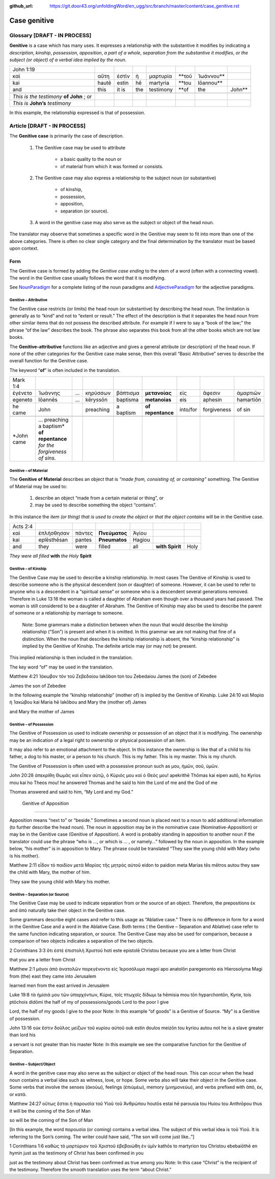 :github_url: https://git.door43.org/unfoldingWord/en_ugg/src/branch/master/content/case_genitive.rst

.. _case_genitive:

Case genitive
=============

Glossary  [DRAFT - IN PROCESS]
--------

**Genitive** is a case which has many uses. It expresses a relationship with the substantive it modifies by indicating a
*description*, *kinship*, *possession*, *apposition*, *a part of a whole*, *separation from the substantive it modifies*, 
*or the subject  (or object) of a verbal idea implied by the noun*.
	
.. csv-table::

  John 1:19
  καὶ,αὕτη,ἐστὶν,ἡ,μαρτυρία,**τοῦ,Ἰωάννου**
  kai,hautē,estin,hē,martyria,**tou,Iōannou**
  and,this,it is,the,testimony,**of,the,John**

 *This is the testimony* **of John**  ; or
 *This is* **John’s** *testimony*

In this example, the relationship expressed is that of possession.



Article   [DRAFT - IN PROCESS]
-------

The **Genitive case** is primarily the case of description.  

  1. The Genitive case may be used to attribute 
  
      * a basic quality to the noun or 
      *	of material from which it was formed or consists.
      
  2. The Genitive case may also express a relationship to the subject noun (or substantive) 
      
      *	of kinship, 
      * possession, 
      * apposition, 
      * separation (or source).
      
  3. A word in the genitive case may also serve as the subject or object of the head noun.

The translator may observe that sometimes a specific word in the Genitive may seem to fit into more than one of the above categories.
There is often no clear single category and the final determination by the translator must be based upon context.

Form
~~~~
The Genitive case is formed by adding the *Genitive case ending* to the stem of a word (often with a connecting vowel).  
The word in the Genitive case usually follows the word that it is modifying.

.. raw:: html
  	
    <style type="text/css">
    .tg  {border-collapse:collapse;border-spacing:0;}
    .tg td{font-family:Arial, sans-serif;font-size:14px;padding:10px 5px;border-style:solid;border-width:1px;overflow:hidden;word-break:normal;border-color:black;}
    .tg th{font-family:Arial, sans-serif;font-size:14px;font-weight:normal;padding:10px 5px;border-style:solid;border-width:1px;overflow:hidden;word-break:normal;border-color:black;}
    .tg .tg-c3ow{border-color:inherit;text-align:center;vertical-align:top}
    .tg .tg-09bg{font-family:serif !important;;background-color:#ffffff;border-color:inherit;text-align:center;vertical-align:top}
    .tg .tg-f8tv{font-style:italic;border-color:inherit;text-align:left;vertical-align:top}
    .tg .tg-0pky{border-color:inherit;text-align:left;vertical-align:top}
    .tg .tg-3xi5{background-color:#ffffff;border-color:inherit;text-align:center;vertical-align:top}
    .tg .tg-fymr{font-weight:bold;border-color:inherit;text-align:left;vertical-align:top}
    .tg .tg-7btt{font-weight:bold;border-color:inherit;text-align:center;vertical-align:top}
    .tg .tg-7g6k{font-weight:bold;background-color:#ffffff;border-color:inherit;text-align:center;vertical-align:top}
    </style>
    <table class="tg">
    <tr>
    <th class="tg-c3ow" colspan="7"><span style="font-weight:bold">Genitive Case Ending</span></th>
    </tr>
    <tr>
    <td class="tg-c3ow"></td>
    <td class="tg-f8tv" colspan="3">First and Second Declension</td>
    <td class="tg-0pky"></td>
    <td class="tg-f8tv" colspan="2">Third Declencion</td>
    </tr>
    <tr>
    <td class="tg-0pky"></td>
    <td class="tg-0pky">Masculine</td>
    <td class="tg-0pky">Feminine</td>
    <td class="tg-0pky">Neuter</td>
    <td class="tg-0pky"></td>
    <td class="tg-0pky">Masculine/Feminine</td>
    <td class="tg-0pky">Neuter</td>
    </tr>
    <tr>
      <td class="tg-0pky"><span style="font-style:italic">Singular</span></td>
      <td class="tg-3xi5" colspan="6"></td>
    </tr>
    <tr>
    <td class="tg-f8tv">Genitive</td>
    <td class="tg-3xi5"><span style="font-weight:bold">υ</span></td>
    <td class="tg-3xi5"> <span style="font-weight:bold">ς</span></td>
    <td class="tg-09bg"><span style="font-weight:bold">υ</span></td>
    <td class="tg-fymr"></td>
    <td class="tg-7btt">ος</td>
    <td class="tg-7btt">ος</td>
    </tr>
    <tr>
    <td class="tg-0pky"><span style="font-style:italic">Plural</span></td>
    <td class="tg-7g6k"></td>
    <td class="tg-7g6k"></td>
    <td class="tg-7g6k"></td>
    <td class="tg-0pky"></td>
    <td class="tg-0pky"></td>
    <td class="tg-0pky"></td>
    </tr>
    <tr>
    <td class="tg-0pky"><span style="font-style:italic">Genitive</span></td>
    <td class="tg-7g6k">ων</td>
    <td class="tg-7g6k">ων</td>
    <td class="tg-7g6k">ων</td>
    <td class="tg-0pky"></td>
    <td class="tg-c3ow"><span style="font-weight:bold">ων</span></td>
    <td class="tg-7btt">ων</td>
    </tr>
    </table>


See `NounParadigm <https://ugg.readthedocs.io/en/latest/paradigms.html#nouns>`_  for a complete listing of the noun paradigms and 
`AdjectiveParadigm <https://ugg.readthedocs.io/en/latest/paradigms.html#adjectives>`_ for the adjective paradigms.


Genitive – Attributive
##########################

The Genitive case restricts (or limits) the head noun (or substantive) by describing the head noun.  The limitation is generally 
as to “kind” and not to “extent or result.”   The effect of the description is that it separates the head noun from other similar 
items that do not possess the described attribute.  For example if I were to say a “book of the law;”  the phrase “of the law” 
describes the book. The phrase also separates this book from all the other books which are not law books.  

The **Genitive-attributive** functions like an adjective and gives a general attribute (or description) of the head noun.  
If none of the other categories for the Genitive case make sense, then this overall “Basic Attributive” serves to describe 
the overall function for the Genitive case.    

The keyword “**of**” is often included in the translation.


.. csv-table::

  Mark 1:4
  ἐγένετο,Ἰωάννης,...,κηρύσσων,βάπτισμα,**μετανοίας**,εἰς,ἄφεσιν,ἁμαρτιῶν
  egeneto,Iōannēs,...,kēryssōn,baptisma,**metanoias**,eis,aphesin,hamartiōn
  he came,John,,preaching,a baptism,**of repentance**,into/for,forgiveness,of sin
  
  *John came, ... preaching a baptism* **of repentance** *for the forgiveness of sins.*

Genitive – of Material
######################

The **Genitive of Material** describes an object that is *“made from, consisting of, or containing”* something.  
The Genitive of Material may be used to:

  #.  describe an object “made from a certain material or thing”, or  
  #.  may be used to describe something the object “contains”.   

In this instance the *item (or thing) that is used to create the object* or *that the object contains* will be in the Genitive case.   

.. csv-table::

  Acts 2:4
  καὶ,ἐπλήσθησαν,πάντες,**Πνεύματος**,Ἁγίου
  kai,eplēsthēsan,pantes,**Pneumatos**,Hagiou
  and,they,were,filled,all,**with Spirit**,Holy

*They were all filled* **with** *the Holy* **Spirit**

Genitive – of Kinship
#####################

The Genitive Case may be used to describe a kinship relationship.  In most cases The Genitive of Kinship is used to describe someone who is the physical descendent (son or daughter) of someone.  However, it can be used to refer to anyone who is a descendent in a “spiritual sense” or  someone who is a descendent several generations removed.  Therefore in Luke 13:16  the woman is called a daughter of Abraham even though over a thousand years had passed.  The woman is still considered to be a daughter of Abraham.  The Genitive of Kinship may also be used to describe the parent of someone or a relationship by marriage to someone.

 Note: Some grammars make a distinction between when the noun that would describe the kinship relationship (“Son”) is present and when it is omitted.  In this grammar we are not making that fine of a distinction.  When the noun that describes the kinship relationship is absent, the “kinship relationship”  is implied by the Genitive of Kinship.  The definite article may (or may not) be present.
This implied relationship is then included in the translation.   

The key word “of” may be used in the translation.

Matthew 4:21
Ἰάκωβον τὸν τοῦ Ζεβεδαίου
Iakōbon ton tou Zebedaiou
James    the  (son) of  Zebedee

James the son of Zebedee	

In the following example the “kinship relationship” (mother of) is implied by the Genitive of Kinship.
Luke 24:10
καὶ Μαρία ἡ Ἰακώβου
kai Maria hē Iakōbou
and Mary the (mother of) James

and Mary the mother of James

Genitive – of Possession
####################


The Genitive of Possession us used to indicate ownership or possession of an object that it is modifying.
The ownership may be an indication of a legal right to ownership or physical possession of an item.  

It may also refer to an emotional attachment to the object.  In this instance the ownership is like that of a child to his father, a dog to his master, or a person to his church.  This is my father. This is my master. This is my church.

The Genitive of Possession is often used with a possessive pronoun such as μου, ἡμῶν, σοῦ, ὑμῶν.

John 20:28
ἀπεκρίθη Θωμᾶς καὶ εἶπεν αὐτῷ, ὁ Κύριός μου καὶ ὁ Θεός μου!
apekrithē Thōmas kai eipen autō, ho Kyrios mou kai ho Theos mou!
he answered Thomas and he said to him the Lord of me and the God of me

Thomas answered and said to him, “My Lord and my God.”


 Genitive of Apposition
###################

Apposition means “next to” or “beside.” Sometimes a second noun is placed next to a noun to add additional information (to further describe the head noun). The noun in apposition  may be in the nominative case (Nominative-Apposition) or may be in the Genitive case (Genitive of Apposition).  A word is probably standing in apposition to another noun if the translator could use the phrase  “who is ..., or which is ... , or namely...” followed by the noun in apposition. In the example below, “his mother” is in apposition to Mary.   The phrase could be translated “They saw the young child with Mary (who is his mother).  

Matthew 2:11
εἶδον τὸ παιδίον μετὰ Μαρίας τῆς μητρὸς αὐτοῦ
eidon to paidion meta Marias tēs mētros autou
they saw the child with Mary, the mother  of him.

They saw the young child with Mary his mother. 



Genitive – Separation (or Source)
###########################

The Genitive Case may be used to indicate separation from or the source of an object. Therefore, the prepositions έκ and  ἀπό  naturally take their object in the Genitive case.

Some grammars describe eight cases and refer to this usage as “Ablative case.”  There is no difference in form for a word in the Genitive Case and a word in the Ablative Case.  Both terms ( the Genitive – Separation and  Ablative) case refer to the same function indicating separation, or source.  The Genitive Case may also be used for comparison, because a comparison of two objects indicates a separation of the two objects.

2 Corinthians 3:3
ὅτι ἐστὲ ἐπιστολὴ Χριστοῦ
hoti este epistolē Christou
because you are a letter from Christ

that you are a letter from Christ

Matthew 2:1
μάγοι ἀπὸ ἀνατολῶν παρεγένοντο εἰς Ἱεροσόλυμα
magoi apo anatolōn paregenonto eis Hierosolyma
Magi    from  (the) east they came  into  Jerusalem

learned men from the east arrived in Jerusalem

Luke 19:8
τὰ ἡμίσιά μου τῶν ὑπαρχόντων, Κύριε, τοῖς πτωχοῖς δίδωμι
ta hēmisia mou tōn hyparchontōn, Kyrie, tois ptōchois didōmi
the half     of my  of possessions/goods Lord  to the  poor  I give

Lord, the half of my goods I give to the poor
Note: In this example  “of goods” is a Genitive of Source.   “My” is a Genitive of possession.


John 13:16
οὐκ ἔστιν δοῦλος μείζων τοῦ κυρίου αὐτοῦ
ouk estin doulos meizōn tou kyriou autou
not he is  a slave  greater than lord  his

a servant is not greater than his master
Note:  In this example we see the comparative function for the Genitive of Separation.
  
Genitive – Subject/Object
#####################

A word in the genitive case may also serve as the subject or object of the head noun.  This can occur when the head noun contains a verbal idea such as witness, love, or hope.   Some verbs also will take their object in the Genitive case.  Some verbs that involve the senses (ἀκούω), feelings (ἐπιύμέω), memory (μνημονεὐω), and verbs prefixed with ἀπό, ἐκ, or κατά.

Matthew 24:27
οὕτως ἔσται ἡ παρουσία τοῦ Υἱοῦ τοῦ Ἀνθρώπου
houtōs estai hē parousia tou Huiou tou Anthrōpou
thus   it will be the coming of the Son of Man

so will be the coming of the Son of Man

[In this example, the word  παρουσία (or coming) contains a verbal idea.  The subject of this verbal idea is τοῦ Υἱοῦ.   It is referring to the Son’s coming.  The writer could have said, “The son will come just like..”]

1 Corinthians 1:6
καθὼς τὸ μαρτύριον τοῦ Χριστοῦ ἐβεβαιώθη ἐν ὑμῖν
kathōs to martyrion tou Christou ebebaiōthē en hymin
just as  the testimony of Christ     has been confirmed in you

just as the testimony about Christ has been confirmed as true among you
Note:  In this case “Christ” is the recipient of the testimony.  Therefore the smooth translation uses the term “about Christ.”  


